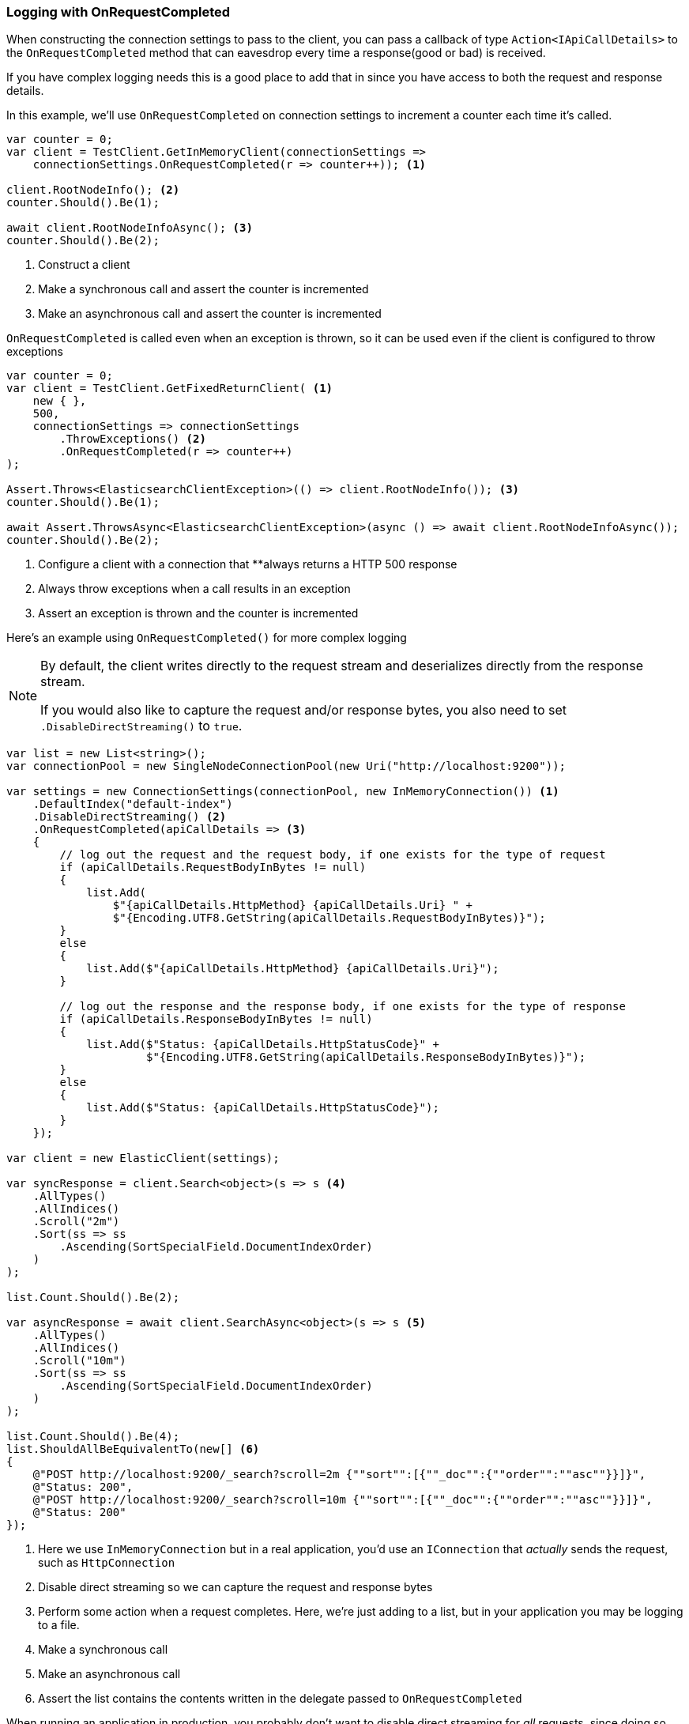 :ref_current: https://www.elastic.co/guide/en/elasticsearch/reference/2.4

:xpack_current: https://www.elastic.co/guide/en/x-pack/2.4

:github: https://github.com/elastic/elasticsearch-net

:nuget: https://www.nuget.org/packages

////
IMPORTANT NOTE
==============
This file has been generated from https://github.com/elastic/elasticsearch-net/tree/2.x/src/Tests/ClientConcepts/Troubleshooting/LoggingWithOnRequestCompleted.doc.cs. 
If you wish to submit a PR for any spelling mistakes, typos or grammatical errors for this file,
please modify the original csharp file found at the link and submit the PR with that change. Thanks!
////

[[logging-with-on-request-completed]]
=== Logging with OnRequestCompleted

When constructing the connection settings to pass to the client, you can pass a callback of type`Action<IApiCallDetails>` to the `OnRequestCompleted` method that can eavesdrop every time a
response(good or bad) is received.

If you have complex logging needs this is a good place to add that in
since you have access to both the request and response details.

In this example, we'll use `OnRequestCompleted` on connection settings to increment a counter each time
it's called.

[source,csharp]
----
var counter = 0;
var client = TestClient.GetInMemoryClient(connectionSettings =>
    connectionSettings.OnRequestCompleted(r => counter++)); <1>

client.RootNodeInfo(); <2>
counter.Should().Be(1);

await client.RootNodeInfoAsync(); <3>
counter.Should().Be(2);
----
<1> Construct a client

<2> Make a synchronous call and assert the counter is incremented

<3> Make an asynchronous call and assert the counter is incremented

`OnRequestCompleted` is called even when an exception is thrown, so it can be used even if the client is
configured to throw exceptions

[source,csharp]
----
var counter = 0;
var client = TestClient.GetFixedReturnClient( <1>
    new { },
    500,
    connectionSettings => connectionSettings
        .ThrowExceptions() <2>
        .OnRequestCompleted(r => counter++)
);

Assert.Throws<ElasticsearchClientException>(() => client.RootNodeInfo()); <3>
counter.Should().Be(1);

await Assert.ThrowsAsync<ElasticsearchClientException>(async () => await client.RootNodeInfoAsync());
counter.Should().Be(2);
----
<1> Configure a client with a connection that **always returns a HTTP 500 response

<2> Always throw exceptions when a call results in an exception

<3> Assert an exception is thrown and the counter is incremented

Here's an example using `OnRequestCompleted()` for more complex logging

[NOTE]
--
By default, the client writes directly to the request stream and deserializes directly from the
response stream.

If you would also like to capture the request and/or response bytes,
you also need to set `.DisableDirectStreaming()` to `true`.

--

[source,csharp]
----
var list = new List<string>();
var connectionPool = new SingleNodeConnectionPool(new Uri("http://localhost:9200"));

var settings = new ConnectionSettings(connectionPool, new InMemoryConnection()) <1>
    .DefaultIndex("default-index")
    .DisableDirectStreaming() <2>
    .OnRequestCompleted(apiCallDetails => <3>
    {
        // log out the request and the request body, if one exists for the type of request
        if (apiCallDetails.RequestBodyInBytes != null)
        {
            list.Add(
                $"{apiCallDetails.HttpMethod} {apiCallDetails.Uri} " +
                $"{Encoding.UTF8.GetString(apiCallDetails.RequestBodyInBytes)}");
        }
        else
        {
            list.Add($"{apiCallDetails.HttpMethod} {apiCallDetails.Uri}");
        }

        // log out the response and the response body, if one exists for the type of response
        if (apiCallDetails.ResponseBodyInBytes != null)
        {
            list.Add($"Status: {apiCallDetails.HttpStatusCode}" +
                     $"{Encoding.UTF8.GetString(apiCallDetails.ResponseBodyInBytes)}");
        }
        else
        {
            list.Add($"Status: {apiCallDetails.HttpStatusCode}");
        }
    });

var client = new ElasticClient(settings);

var syncResponse = client.Search<object>(s => s <4>
    .AllTypes()
    .AllIndices()
    .Scroll("2m")
    .Sort(ss => ss
        .Ascending(SortSpecialField.DocumentIndexOrder)
    )
);

list.Count.Should().Be(2);

var asyncResponse = await client.SearchAsync<object>(s => s <5>
    .AllTypes()
    .AllIndices()
    .Scroll("10m")
    .Sort(ss => ss
        .Ascending(SortSpecialField.DocumentIndexOrder)
    )
);

list.Count.Should().Be(4);
list.ShouldAllBeEquivalentTo(new[] <6>
{
    @"POST http://localhost:9200/_search?scroll=2m {""sort"":[{""_doc"":{""order"":""asc""}}]}",
    @"Status: 200",
    @"POST http://localhost:9200/_search?scroll=10m {""sort"":[{""_doc"":{""order"":""asc""}}]}",
    @"Status: 200"
});
----
<1> Here we use `InMemoryConnection` but in a real application, you'd use an `IConnection` that _actually_ sends the request, such as `HttpConnection`

<2> Disable direct streaming so we can capture the request and response bytes

<3> Perform some action when a request completes. Here, we're just adding to a list, but in your application you may be logging to a file.

<4> Make a synchronous call

<5> Make an asynchronous call

<6> Assert the list contains the contents written in the delegate passed to `OnRequestCompleted`

When running an application in production, you probably don't want to disable direct streaming for _all_
requests, since doing so will incur a performance overhead, due to buffering request and
response bytes in memory. It can however be useful to capture requests and responses in an ad-hoc fashion,
perhaps to troubleshoot an issue in production.

`DisableDirectStreaming` can be enabled on a _per-request_ basis for this purpose. In using this feature,
it is possible to configure a general logging mechanism in `OnRequestCompleted` and log out
request and responses only when necessary

[source,csharp]
----
var list = new List<string>();
var connectionPool = new SingleNodeConnectionPool(new Uri("http://localhost:9200"));

var settings = new ConnectionSettings(connectionPool, new InMemoryConnection())
    .DefaultIndex("default-index")
    .OnRequestCompleted(apiCallDetails =>
    {
        // log out the request and the request body, if one exists for the type of request
        if (apiCallDetails.RequestBodyInBytes != null)
        {
            list.Add(
                $"{apiCallDetails.HttpMethod} {apiCallDetails.Uri} " +
                $"{Encoding.UTF8.GetString(apiCallDetails.RequestBodyInBytes)}");
        }
        else
        {
            list.Add($"{apiCallDetails.HttpMethod} {apiCallDetails.Uri}");
        }

        // log out the response and the response body, if one exists for the type of response
        if (apiCallDetails.ResponseBodyInBytes != null)
        {
            list.Add($"Status: {apiCallDetails.HttpStatusCode}" +
                     $"{Encoding.UTF8.GetString(apiCallDetails.ResponseBodyInBytes)}");
        }
        else
        {
            list.Add($"Status: {apiCallDetails.HttpStatusCode}");
        }
    });

var client = new ElasticClient(settings);

var syncResponse = client.Search<object>(s => s <1>
    .AllTypes()
    .AllIndices()
    .Scroll("2m")
    .Sort(ss => ss
        .Ascending(SortSpecialField.DocumentIndexOrder)
    )
);

list.Count.Should().Be(2);

var asyncResponse = await client.SearchAsync<object>(s => s <2>
    .RequestConfiguration(r => r
        .DisableDirectStreaming()
    )
    .AllTypes()
    .AllIndices()
    .Scroll("10m")
    .Sort(ss => ss
        .Ascending(SortSpecialField.DocumentIndexOrder)
    )
);

list.Count.Should().Be(4);
list.ShouldAllBeEquivalentTo(new[]
{
    @"POST http://localhost:9200/_search?scroll=2m", <3>
    @"Status: 200",
    @"POST http://localhost:9200/_search?scroll=10m {""sort"":[{""_doc"":{""order"":""asc""}}]}", <4>
    @"Status: 200"
});
----
<1> Make a synchronous call where the request and response bytes will not be buffered

<2> Make an asynchronous call where `DisableDirectStreaming()` is enabled

<3> Only the method and url for the first request is captured

<4> the body of the second request is captured


